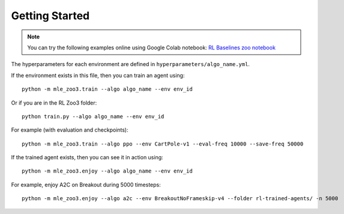 .. _quickstart:

===============
Getting Started
===============

.. note::

  You can try the following examples online using Google Colab |Colab|
  notebook: `RL Baselines zoo notebook`_


.. _RL Baselines zoo notebook: https://colab.research.google.com/github/Stable-Baselines-Team/rl-colab-notebooks/blob/sb3/rl-baselines-zoo.ipynb
.. |Colab| image:: ../_static/img/colab.svg


The hyperparameters for each environment are defined in
``hyperparameters/algo_name.yml``.

If the environment exists in this file, then you can train an agent
using:

::

 python -m mle_zoo3.train --algo algo_name --env env_id

Or if you are in the RL Zoo3 folder:

::

  python train.py --algo algo_name --env env_id

For example (with evaluation and checkpoints):

::

 python -m mle_zoo3.train --algo ppo --env CartPole-v1 --eval-freq 10000 --save-freq 50000



If the trained agent exists, then you can see it in action using:

::

 python -m mle_zoo3.enjoy --algo algo_name --env env_id

For example, enjoy A2C on Breakout during 5000 timesteps:

::

 python -m mle_zoo3.enjoy --algo a2c --env BreakoutNoFrameskip-v4 --folder rl-trained-agents/ -n 5000
